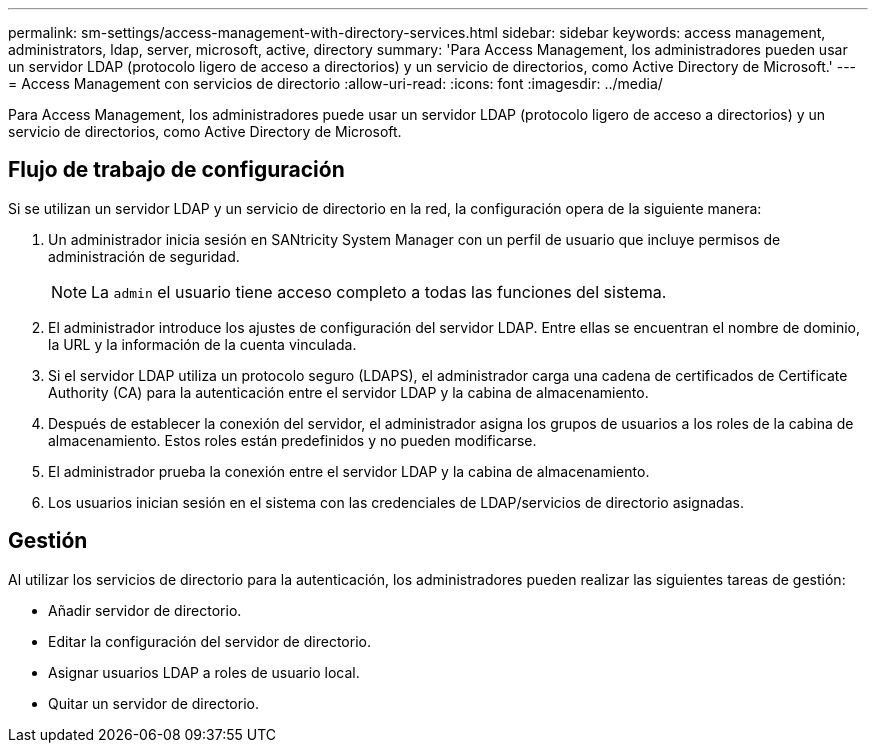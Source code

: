 ---
permalink: sm-settings/access-management-with-directory-services.html 
sidebar: sidebar 
keywords: access management, administrators, ldap, server, microsoft, active, directory 
summary: 'Para Access Management, los administradores pueden usar un servidor LDAP (protocolo ligero de acceso a directorios) y un servicio de directorios, como Active Directory de Microsoft.' 
---
= Access Management con servicios de directorio
:allow-uri-read: 
:icons: font
:imagesdir: ../media/


[role="lead"]
Para Access Management, los administradores puede usar un servidor LDAP (protocolo ligero de acceso a directorios) y un servicio de directorios, como Active Directory de Microsoft.



== Flujo de trabajo de configuración

Si se utilizan un servidor LDAP y un servicio de directorio en la red, la configuración opera de la siguiente manera:

. Un administrador inicia sesión en SANtricity System Manager con un perfil de usuario que incluye permisos de administración de seguridad.
+
[NOTE]
====
La `admin` el usuario tiene acceso completo a todas las funciones del sistema.

====
. El administrador introduce los ajustes de configuración del servidor LDAP. Entre ellas se encuentran el nombre de dominio, la URL y la información de la cuenta vinculada.
. Si el servidor LDAP utiliza un protocolo seguro (LDAPS), el administrador carga una cadena de certificados de Certificate Authority (CA) para la autenticación entre el servidor LDAP y la cabina de almacenamiento.
. Después de establecer la conexión del servidor, el administrador asigna los grupos de usuarios a los roles de la cabina de almacenamiento. Estos roles están predefinidos y no pueden modificarse.
. El administrador prueba la conexión entre el servidor LDAP y la cabina de almacenamiento.
. Los usuarios inician sesión en el sistema con las credenciales de LDAP/servicios de directorio asignadas.




== Gestión

Al utilizar los servicios de directorio para la autenticación, los administradores pueden realizar las siguientes tareas de gestión:

* Añadir servidor de directorio.
* Editar la configuración del servidor de directorio.
* Asignar usuarios LDAP a roles de usuario local.
* Quitar un servidor de directorio.


